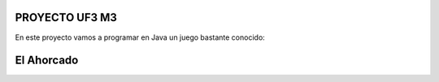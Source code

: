 ################
PROYECTO UF3 M3 
################

En este proyecto vamos a programar en Java un juego bastante conocido:

###########
El Ahorcado
###########
